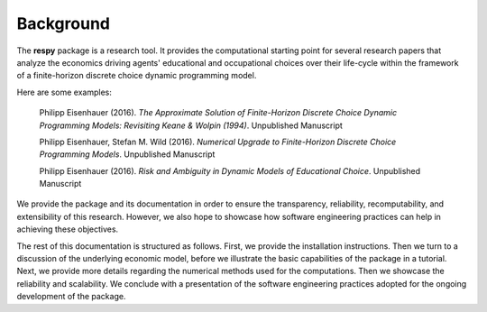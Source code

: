 Background
==========

The **respy** package is a research tool. It provides the computational starting point for several research papers that analyze the economics driving agents' educational and occupational choices over their life-cycle within the framework of a finite-horizon discrete choice dynamic programming model.

Here are some examples:

    Philipp Eisenhauer (2016). *The Approximate Solution of Finite-Horizon Discrete Choice Dynamic Programming Models: Revisiting Keane & Wolpin (1994)*. Unpublished Manuscript

    Philipp Eisenhauer, Stefan M. Wild (2016). *Numerical Upgrade to Finite-Horizon Discrete Choice Programming Models*. Unpublished Manuscript

    Philipp Eisenhauer (2016). *Risk and Ambiguity in Dynamic Models of Educational Choice*. Unpublished Manuscript

We provide the package and its documentation in order to ensure the transparency, reliability, recomputability, and extensibility of this research. However, we also hope to showcase how software engineering practices can help in achieving these objectives.

The rest of this documentation is structured as follows. First, we provide the installation instructions. Then we turn to a discussion of the underlying economic model, before we  illustrate the basic capabilities of the package in a tutorial. Next, we provide more details regarding the numerical methods used for the computations. Then we showcase the reliability and scalability. We conclude with a presentation of the software engineering practices adopted for the ongoing development of the package.
